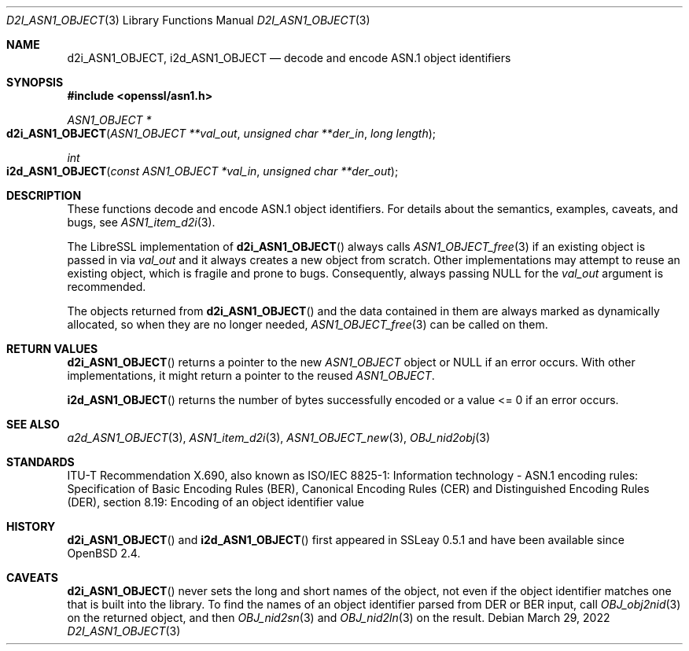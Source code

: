 .\" $OpenBSD: d2i_ASN1_OBJECT.3,v 1.12 2022/03/29 17:41:20 schwarze Exp $
.\"
.\" Copyright (c) 2017, 2022 Ingo Schwarze <schwarze@openbsd.org>
.\"
.\" Permission to use, copy, modify, and distribute this software for any
.\" purpose with or without fee is hereby granted, provided that the above
.\" copyright notice and this permission notice appear in all copies.
.\"
.\" THE SOFTWARE IS PROVIDED "AS IS" AND THE AUTHOR DISCLAIMS ALL WARRANTIES
.\" WITH REGARD TO THIS SOFTWARE INCLUDING ALL IMPLIED WARRANTIES OF
.\" MERCHANTABILITY AND FITNESS. IN NO EVENT SHALL THE AUTHOR BE LIABLE FOR
.\" ANY SPECIAL, DIRECT, INDIRECT, OR CONSEQUENTIAL DAMAGES OR ANY DAMAGES
.\" WHATSOEVER RESULTING FROM LOSS OF USE, DATA OR PROFITS, WHETHER IN AN
.\" ACTION OF CONTRACT, NEGLIGENCE OR OTHER TORTIOUS ACTION, ARISING OUT OF
.\" OR IN CONNECTION WITH THE USE OR PERFORMANCE OF THIS SOFTWARE.
.\"
.Dd $Mdocdate: March 29 2022 $
.Dt D2I_ASN1_OBJECT 3
.Os
.Sh NAME
.Nm d2i_ASN1_OBJECT ,
.Nm i2d_ASN1_OBJECT
.\" c2i_ASN1_OBJECT is intentionally undocumented because it is unused
.\" in real-world software and was removed from the OpenSSL 1.1.1 API
.Nd decode and encode ASN.1 object identifiers
.Sh SYNOPSIS
.In openssl/asn1.h
.Ft ASN1_OBJECT *
.Fo d2i_ASN1_OBJECT
.Fa "ASN1_OBJECT **val_out"
.Fa "unsigned char **der_in"
.Fa "long length"
.Fc
.Ft int
.Fo i2d_ASN1_OBJECT
.Fa "const ASN1_OBJECT *val_in"
.Fa "unsigned char **der_out"
.Fc
.Sh DESCRIPTION
These functions decode and encode ASN.1 object identifiers.
For details about the semantics, examples, caveats, and bugs, see
.Xr ASN1_item_d2i 3 .
.Pp
The LibreSSL implementation of
.Fn d2i_ASN1_OBJECT
always calls
.Xr ASN1_OBJECT_free 3
if an existing object is passed in via
.Fa val_out
and it always creates a new object from scratch.
Other implementations may attempt to reuse an existing object,
which is fragile and prone to bugs.
Consequently, always passing
.Dv NULL
for the
.Fa val_out
argument is recommended.
.Pp
The objects returned from
.Fn d2i_ASN1_OBJECT
and the data contained in them are always marked as dynamically
allocated, so when they are no longer needed,
.Xr ASN1_OBJECT_free 3
can be called on them.
.Sh RETURN VALUES
.Fn d2i_ASN1_OBJECT
returns a pointer to the new
.Vt ASN1_OBJECT
object or
.Dv NULL
if an error occurs.
With other implementations, it might return a pointer to the reused
.Vt ASN1_OBJECT .
.Pp
.Fn i2d_ASN1_OBJECT
returns the number of bytes successfully encoded
or a value <= 0 if an error occurs.
.Sh SEE ALSO
.Xr a2d_ASN1_OBJECT 3 ,
.Xr ASN1_item_d2i 3 ,
.Xr ASN1_OBJECT_new 3 ,
.Xr OBJ_nid2obj 3
.Sh STANDARDS
ITU-T Recommendation X.690, also known as ISO/IEC 8825-1:
Information technology - ASN.1 encoding rules:
Specification of Basic Encoding Rules (BER), Canonical Encoding
Rules (CER) and Distinguished Encoding Rules (DER),
section 8.19: Encoding of an object identifier value
.Sh HISTORY
.Fn d2i_ASN1_OBJECT
and
.Fn i2d_ASN1_OBJECT
first appeared in SSLeay 0.5.1 and have been available since
.Ox 2.4 .
.Sh CAVEATS
.Fn d2i_ASN1_OBJECT
never sets the long and short names of the object, not even if the
object identifier matches one that is built into the library.
To find the names of an object identifier parsed from DER or BER
input, call
.Xr OBJ_obj2nid 3
on the returned object, and then
.Xr OBJ_nid2sn 3
and
.Xr OBJ_nid2ln 3
on the result.
